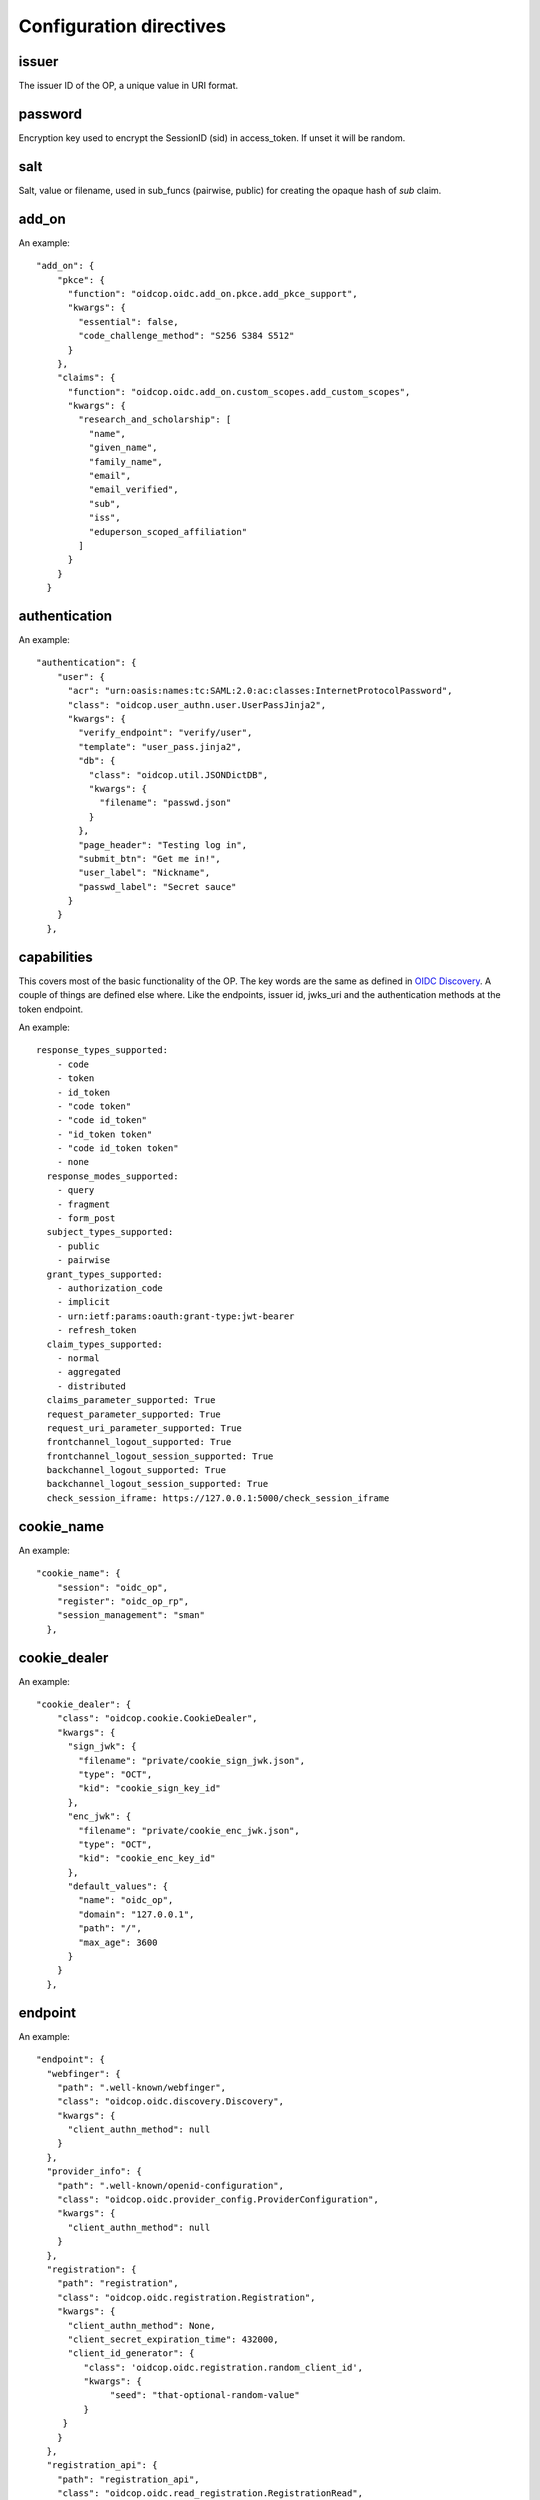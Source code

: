 ========================
Configuration directives
========================

------
issuer
------

The issuer ID of the OP, a unique value in URI format.


--------
password
--------

Encryption key used to encrypt the SessionID (sid) in access_token.
If unset it will be random.

----
salt
----

Salt, value or filename, used in sub_funcs (pairwise, public) for creating the opaque hash of *sub* claim.

------
add_on
------

An example::

    "add_on": {
        "pkce": {
          "function": "oidcop.oidc.add_on.pkce.add_pkce_support",
          "kwargs": {
            "essential": false,
            "code_challenge_method": "S256 S384 S512"
          }
        },
        "claims": {
          "function": "oidcop.oidc.add_on.custom_scopes.add_custom_scopes",
          "kwargs": {
            "research_and_scholarship": [
              "name",
              "given_name",
              "family_name",
              "email",
              "email_verified",
              "sub",
              "iss",
              "eduperson_scoped_affiliation"
            ]
          }
        }
      }

--------------
authentication
--------------

An example::

    "authentication": {
        "user": {
          "acr": "urn:oasis:names:tc:SAML:2.0:ac:classes:InternetProtocolPassword",
          "class": "oidcop.user_authn.user.UserPassJinja2",
          "kwargs": {
            "verify_endpoint": "verify/user",
            "template": "user_pass.jinja2",
            "db": {
              "class": "oidcop.util.JSONDictDB",
              "kwargs": {
                "filename": "passwd.json"
              }
            },
            "page_header": "Testing log in",
            "submit_btn": "Get me in!",
            "user_label": "Nickname",
            "passwd_label": "Secret sauce"
          }
        }
      },

------------
capabilities
------------

This covers most of the basic functionality of the OP. The key words are the
same as defined in `OIDC Discovery <https://openid.net/specs/openid-connect-discovery-1_0.html#ProviderMetadata>`_.
A couple of things are defined else where. Like the endpoints, issuer id,
jwks_uri and the authentication methods at the token endpoint.

An example::

    response_types_supported:
        - code
        - token
        - id_token
        - "code token"
        - "code id_token"
        - "id_token token"
        - "code id_token token"
        - none
      response_modes_supported:
        - query
        - fragment
        - form_post
      subject_types_supported:
        - public
        - pairwise
      grant_types_supported:
        - authorization_code
        - implicit
        - urn:ietf:params:oauth:grant-type:jwt-bearer
        - refresh_token
      claim_types_supported:
        - normal
        - aggregated
        - distributed
      claims_parameter_supported: True
      request_parameter_supported: True
      request_uri_parameter_supported: True
      frontchannel_logout_supported: True
      frontchannel_logout_session_supported: True
      backchannel_logout_supported: True
      backchannel_logout_session_supported: True
      check_session_iframe: https://127.0.0.1:5000/check_session_iframe


-----------
cookie_name
-----------

An example::

    "cookie_name": {
        "session": "oidc_op",
        "register": "oidc_op_rp",
        "session_management": "sman"
      },

-------------
cookie_dealer
-------------

An example::

    "cookie_dealer": {
        "class": "oidcop.cookie.CookieDealer",
        "kwargs": {
          "sign_jwk": {
            "filename": "private/cookie_sign_jwk.json",
            "type": "OCT",
            "kid": "cookie_sign_key_id"
          },
          "enc_jwk": {
            "filename": "private/cookie_enc_jwk.json",
            "type": "OCT",
            "kid": "cookie_enc_key_id"
          },
          "default_values": {
            "name": "oidc_op",
            "domain": "127.0.0.1",
            "path": "/",
            "max_age": 3600
          }
        }
      },

--------
endpoint
--------

An example::

      "endpoint": {
        "webfinger": {
          "path": ".well-known/webfinger",
          "class": "oidcop.oidc.discovery.Discovery",
          "kwargs": {
            "client_authn_method": null
          }
        },
        "provider_info": {
          "path": ".well-known/openid-configuration",
          "class": "oidcop.oidc.provider_config.ProviderConfiguration",
          "kwargs": {
            "client_authn_method": null
          }
        },
        "registration": {
          "path": "registration",
          "class": "oidcop.oidc.registration.Registration",
          "kwargs": {
            "client_authn_method": None,
            "client_secret_expiration_time": 432000,
            "client_id_generator": {
               "class": 'oidcop.oidc.registration.random_client_id',
               "kwargs": {
                    "seed": "that-optional-random-value"
               }
           }
          }
        },
        "registration_api": {
          "path": "registration_api",
          "class": "oidcop.oidc.read_registration.RegistrationRead",
          "kwargs": {
            "client_authn_method": [
              "bearer_header"
            ]
          }
        },
        "introspection": {
          "path": "introspection",
          "class": "oidcop.oauth2.introspection.Introspection",
          "kwargs": {
            "client_authn_method": [
              "client_secret_post",
              "client_secret_basic",
              "client_secret_jwt",
              "private_key_jwt"
            ]
            "release": [
              "username"
            ]
          }
        },
        "authorization": {
          "path": "authorization",
          "class": "oidcop.oidc.authorization.Authorization",
          "kwargs": {
            "client_authn_method": null,
            "claims_parameter_supported": true,
            "request_parameter_supported": true,
            "request_uri_parameter_supported": true,
            "response_types_supported": [
              "code",
              "token",
              "id_token",
              "code token",
              "code id_token",
              "id_token token",
              "code id_token token",
              "none"
            ],
            "response_modes_supported": [
              "query",
              "fragment",
              "form_post"
            ]
          }
        },
        "token": {
          "path": "token",
          "class": "oidcop.oidc.token.Token",
          "kwargs": {
            "client_authn_method": [
              "client_secret_post",
              "client_secret_basic",
              "client_secret_jwt",
              "private_key_jwt"
            ]
          }
        },
        "userinfo": {
          "path": "userinfo",
          "class": "oidcop.oidc.userinfo.UserInfo",
          "kwargs": {
            "claim_types_supported": [
              "normal",
              "aggregated",
              "distributed"
            ]
          }
        },
        "end_session": {
          "path": "session",
          "class": "oidcop.oidc.session.Session",
          "kwargs": {
            "logout_verify_url": "verify_logout",
            "post_logout_uri_path": "post_logout",
            "signing_alg": "ES256",
            "frontchannel_logout_supported": true,
            "frontchannel_logout_session_supported": true,
            "backchannel_logout_supported": true,
            "backchannel_logout_session_supported": true,
            "check_session_iframe": "check_session_iframe"
          }
        }
      }

You can specify which algoritms are supported, for example in userinfo_endpoint::

    "userinfo_signing_alg_values_supported": OIDC_SIGN_ALGS,
    "userinfo_encryption_alg_values_supported": OIDC_ENC_ALGS,

Or in authorization endpoint::

    "request_object_encryption_alg_values_supported": OIDC_ENC_ALGS,

------------
httpc_params
------------

Parameters submitted to the web client (python requests).
In this case the TLS certificate will not be verified, to be intended exclusively for development purposes

Example ::

    "httpc_params": {
        "verify": false
      },

----
keys
----

An example::

    "keys": {
        "private_path": "private/jwks.json",
        "key_defs": [
          {
            "type": "RSA",
            "use": [
              "sig"
            ]
          },
          {
            "type": "EC",
            "crv": "P-256",
            "use": [
              "sig"
            ]
          }
        ],
        "public_path": "static/jwks.json",
        "read_only": false,
        "uri_path": "static/jwks.json"
      },

*read_only* means that on each restart the keys will created and overwritten with new ones.
This can be useful during the first time the project have been executed, then to keep them as they are *read_only* would be configured to *True*.

---------------
login_hint2acrs
---------------

OIDC Login hint support, it's optional.
It matches the login_hint paramenter to one or more Authentication Contexts.

An example::

      "login_hint2acrs": {
        "class": "oidcop.login_hint.LoginHint2Acrs",
        "kwargs": {
          "scheme_map": {
            "email": [
              "urn:oasis:names:tc:SAML:2.0:ac:classes:InternetProtocolPassword"
            ]
          }
        }
      },

oidc-op supports the following authn contexts:

- UNSPECIFIED, urn:oasis:names:tc:SAML:2.0:ac:classes:unspecified
- INTERNETPROTOCOLPASSWORD, urn:oasis:names:tc:SAML:2.0:ac:classes:InternetProtocolPassword
- MOBILETWOFACTORCONTRACT, urn:oasis:names:tc:SAML:2.0:ac:classes:MobileTwoFactorContract
- PASSWORDPROTECTEDTRANSPORT, urn:oasis:names:tc:SAML:2.0:ac:classes:PasswordProtectedTransport
- PASSWORD, urn:oasis:names:tc:SAML:2.0:ac:classes:Password
- TLSCLIENT, urn:oasis:names:tc:SAML:2.0:ac:classes:TLSClient
- TIMESYNCTOKEN, urn:oasis:names:tc:SAML:2.0:ac:classes:TimeSyncToken


-----
authz
-----

This configuration section refers to the authorization/authentication endpoint behaviour.
Scopes bound to an access token are strictly related to grant management, as part of what that endpoint does.
Regarding grant authorization we should have something like the following example.

If you omit this section from the configuration (thus using some sort of default profile)
you'll have an Implicit grant authorization that leads granting nothing.
Add the below to your configuration and you'll see things changing.


An example::

      "authz": {
        "class": "oidcop.authz.AuthzHandling",
        "kwargs": {
            "grant_config": {
                "usage_rules": {
                    "authorization_code": {
                        "supports_minting": ["access_token", "refresh_token", "id_token"],
                        "max_usage": 1
                    },
                    "access_token": {},
                    "refresh_token": {
                        "supports_minting": ["access_token", "refresh_token"]
                    }
                },
                "expires_in": 43200
            }
        }
      },

------------
template_dir
------------

The HTML Template directory used by Jinja2, used by endpoint context
 template loader, as::

    Environment(loader=FileSystemLoader(template_dir), autoescape=True)

An example::

      "template_dir": "templates"

For any further customization of template here an example of what used in django-oidc-op

      "authentication": {
        "user": {
          "acr": "urn:oasis:names:tc:SAML:2.0:ac:classes:InternetProtocolPassword",
          "class": "oidc_provider.users.UserPassDjango",
          "kwargs": {
            "verify_endpoint": "verify/oidc_user_login/",
            "template": "oidc_login.html",

            "page_header": "Testing log in",
            "submit_btn": "Get me in!",
            "user_label": "Nickname",
            "passwd_label": "Secret sauce"
          }
        }
      },

------------------
token_handler_args
------------------

Token handler is an intermediate interface used by and endpoint to manage
 the tokens' default behaviour, like lifetime and minting policies.
 With it we can create a token that's linked to another, and keep relations between many tokens
 in session and grants management.

An example::

    "token_handler_args": {
        "jwks_def": {
          "private_path": "private/token_jwks.json",
          "read_only": false,
          "key_defs": [
            {
              "type": "oct",
              "bytes": 24,
              "use": [
                "enc"
              ],
              "kid": "code"
            },
            {
              "type": "oct",
              "bytes": 24,
              "use": [
                "enc"
              ],
              "kid": "refresh"
            }
          ]
        },
        "code": {
          "kwargs": {
            "lifetime": 600
          }
        },
        "token": {
          "class": "oidcop.token.jwt_token.JWTToken",
          "kwargs": {
              "lifetime": 3600,
              "add_claims": [
                "email",
                "email_verified",
                "phone_number",
                "phone_number_verified"
              ],
              "add_claim_by_scope": true,
              "aud": ["https://example.org/appl"]
           }
        },
        "refresh": {
            "kwargs": {
                "lifetime": 86400
            }
        }
        "id_token": {
            "class": "oidcop.token.id_token.IDToken",
            "kwargs": {
                "base_claims": {
                    "email": None,
                    "email_verified": None,
            },
        }
      }

jwks_defs can be replaced eventually by `jwks_file`::

    "jwks_file": f"{OIDC_JWKS_PRIVATE_PATH}/token_jwks.json",

You can even select wich algorithms to support in id_token, eg::

    "id_token": {
        "class": "oidcop.token.id_token.IDToken",
        "kwargs": {
            "id_token_signing_alg_values_supported": [
                    "RS256",
                    "RS512",
                    "ES256",
                    "ES512",
                    "PS256",
                    "PS512",
                ],
            "id_token_encryption_alg_values_supported": [
                    "RSA-OAEP",
                    "RSA-OAEP-256",
                    "A192KW",
                    "A256KW",
                    "ECDH-ES",
                    "ECDH-ES+A128KW",
                    "ECDH-ES+A192KW",
                    "ECDH-ES+A256KW",
                ],
            "id_token_encryption_enc_values_supported": [
                    'A128CBC-HS256',
                    'A192CBC-HS384',
                    'A256CBC-HS512',
                    'A128GCM',
                    'A192GCM',
                    'A256GCM'
                ],
        }
    }

--------
userinfo
--------

An example::

    "userinfo": {
        "class": "oidcop.user_info.UserInfo",
        "kwargs": {
          "db_file": "users.json"
        }
    }

This is somethig that can be customized.
For example in the django-oidc-op implementation is used something like
the following::

    "userinfo": {
        "class": "oidc_provider.users.UserInfo",
        "kwargs": {
            "claims_map": {
                "phone_number": "telephone",
                "family_name": "last_name",
                "given_name": "first_name",
                "email": "email",
                "verified_email": "email",
                "gender": "gender",
                "birthdate": "get_oidc_birthdate",
                "updated_at": "get_oidc_lastlogin"
            }
        }
    }
